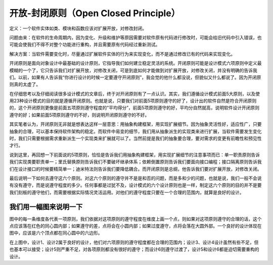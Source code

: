 ﻿开放-封闭原则（Open Closed Principle）
=====================================

定义：一个软件实体如类、模块和函数应该对扩展开放，对修改封闭。

问题由来：在软件的生命周期内，因为变化、升级和维护等原因需要对软件原有代码进行修改时，可能会给旧代码中引入错误，也可能会使我们不得不对整个功能进行重构，并且需要原有代码经过重新测试。

解决方案：当软件需要变化时，尽量通过扩展软件实体的行为来实现变化，而不是通过修改已有的代码来实现变化。

开闭原则是面向对象设计中最基础的设计原则，它指导我们如何建立稳定灵活的系统。开闭原则可能是设计模式六项原则中定义最模糊的一个了，它只告诉我们对扩展开放，对修改关闭，可是到底如何才能做到对扩展开放，对修改关闭，并没有明确的告诉我们。以前，如果有人告诉我“你进行设计的时候一定要遵守开闭原则”，我会觉的他什么都没说，但貌似又什么都说了。因为开闭原则真的太虚了。

在仔细思考以及仔细阅读很多设计模式的文章后，终于对开闭原则有了一点认识。其实，我们遵循设计模式前面5大原则，以及使用23种设计模式的目的就是遵循开闭原则。也就是说，只要我们对前面5项原则遵守的好了，设计出的软件自然是符合开闭原则的，这个开闭原则更像是前面五项原则遵守程度的“平均得分”，前面5项原则遵守的好，平均分自然就高，说明软件设计开闭原则遵守的好；如果前面5项原则遵守的不好，则说明开闭原则遵守的不好。

其实笔者认为，开闭原则无非就是想表达这样一层意思：用抽象构建框架，用实现扩展细节。因为抽象灵活性好，适应性广，只要抽象的合理，可以基本保持软件架构的稳定。而软件中易变的细节，我们用从抽象派生的实现类来进行扩展，当软件需要发生变化时，我们只需要根据需求重新派生一个实现类来扩展就可以了。当然前提是我们的抽象要合理，要对需求的变更有前瞻性和预见性才行。

说到这里，再回想一下前面说的5项原则，恰恰是告诉我们用抽象构建框架，用实现扩展细节的注意事项而已：单一职责原则告诉我们实现类要职责单一；里氏替换原则告诉我们不要破坏继承体系；依赖倒置原则告诉我们要面向接口编程；接口隔离原则告诉我们在设计接口的时候要精简单一；迪米特法则告诉我们要降低耦合。而开闭原则是总纲，他告诉我们要对扩展开放，对修改关闭。

最后说明一下如何去遵守这六个原则。对这六个原则的遵守并不是是和否的问题，而是多和少的问题，也就是说，我们一般不会说有没有遵守，而是说遵守程度的多少。任何事都是过犹不及，设计模式的六个设计原则也是一样，制定这六个原则的目的并不是要我们刻板的遵守他们，而需要根据实际情况灵活运用。对他们的遵守程度只要在一个合理的范围内，就算是良好的设计。

我们用一幅图来说明一下
--------------------------------

.. image:: /img/ocp-1.jpg

图中的每一条维度各代表一项原则，我们依据对这项原则的遵守程度在维度上画一个点，则如果对这项原则遵守的合理的话，这个点应该落在红色的同心圆内部；如果遵守的差，点将会在小圆内部；如果过度遵守，点将会落在大圆外部。一个良好的设计体现在图中，应该是六个顶点都在同心圆中的六边形。

.. image:: /img/ocp-2.jpg

在上图中，设计1、设计2属于良好的设计，他们对六项原则的遵守程度都在合理的范围内；设计3、设计4设计虽然有些不足，但也基本可以接受；设计5则严重不足，对各项原则都没有很好的遵守；而设计6则遵守过渡了，设计5和设计6都是迫切需要重构的设计。